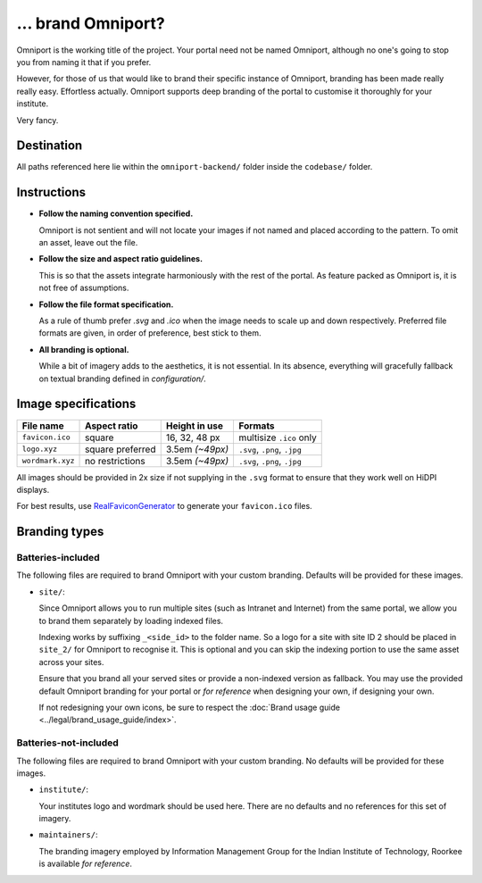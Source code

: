 ... brand Omniport?
===================

Omniport is the working title of the project. Your portal need not be named 
Omniport, although no one's going to stop you from naming it that if you prefer.

However, for those of us that would like to brand their specific instance of 
Omniport, branding has been made really really easy. Effortless actually.
Omniport supports deep branding of the portal to customise it thoroughly for 
your institute.

Very fancy.

Destination
-----------

All paths referenced here lie within the ``omniport-backend/`` folder inside
the ``codebase/`` folder.

Instructions
------------

- **Follow the naming convention specified.** 

  Omniport is not sentient and will 
  not locate your images if not named and placed according to the pattern. To
  omit an asset, leave out the file.

- **Follow the size and aspect ratio guidelines.** 

  This is so that the assets 
  integrate harmoniously with the rest of the portal. As feature packed as 
  Omniport is, it is not free of assumptions.

- **Follow the file format specification.** 

  As a rule of thumb prefer `.svg`
  and `.ico` when the image needs to scale up and down respectively. Preferred 
  file formats are given, in order of preference, best stick to them.

- **All branding is optional.** 

  While a bit of imagery adds to the aesthetics,
  it is not essential. In its absence, everything will gracefully fallback on 
  textual branding defined in `configuration/`.

Image specifications
--------------------

================= ================== ================= ==============================
File name          Aspect ratio       Height in use     Formats
================= ================== ================= ==============================
``favicon.ico``    square             16, 32, 48 px     multisize ``.ico`` only
``logo.xyz``       square preferred   3.5em *(~49px)*   ``.svg``, ``.png``, ``.jpg``
``wordmark.xyz``   no restrictions    3.5em *(~49px)*   ``.svg``, ``.png``, ``.jpg``
================= ================== ================= ==============================

All images should be provided in 2x size if not supplying in the ``.svg`` format
to ensure that they work well on HiDPI displays.

For best results, use `RealFaviconGenerator <https://realfavicongenerator.net/>`_ to generate
your ``favicon.ico`` files.

Branding types
--------------

Batteries-included
++++++++++++++++++

The following files are required to brand Omniport with your custom branding. 
Defaults will be provided for these images.

- ``site/``: 

  Since Omniport allows you to run multiple sites (such as Intranet 
  and Internet) from the same portal, we allow you to brand them separately by 
  loading indexed files.

  Indexing works by suffixing ``_<side_id>`` to the folder name. So a logo for a 
  site with site ID 2 should be placed in ``site_2/`` for Omniport to recognise it. 
  This is optional and you can skip the indexing portion to use the same asset 
  across your sites. 
  
  Ensure that you brand all your served sites or provide a non-indexed version as 
  fallback. You may use the provided default Omniport branding for your portal or 
  *for reference* when designing your own, if designing your own.

  If not redesigning your own icons, be sure to respect the 
  :doc:`Brand usage guide <../legal/brand_usage_guide/index>`.

Batteries-not-included
++++++++++++++++++++++

The following files are required to brand Omniport with your custom branding. 
No defaults will be provided for these images.

- ``institute/``:

  Your institutes logo and wordmark should be used here. There are no defaults and
  no references for this set of imagery.

- ``maintainers/``:

  The branding imagery employed by Information Management Group for the Indian 
  Institute of Technology, Roorkee is available *for reference*.

